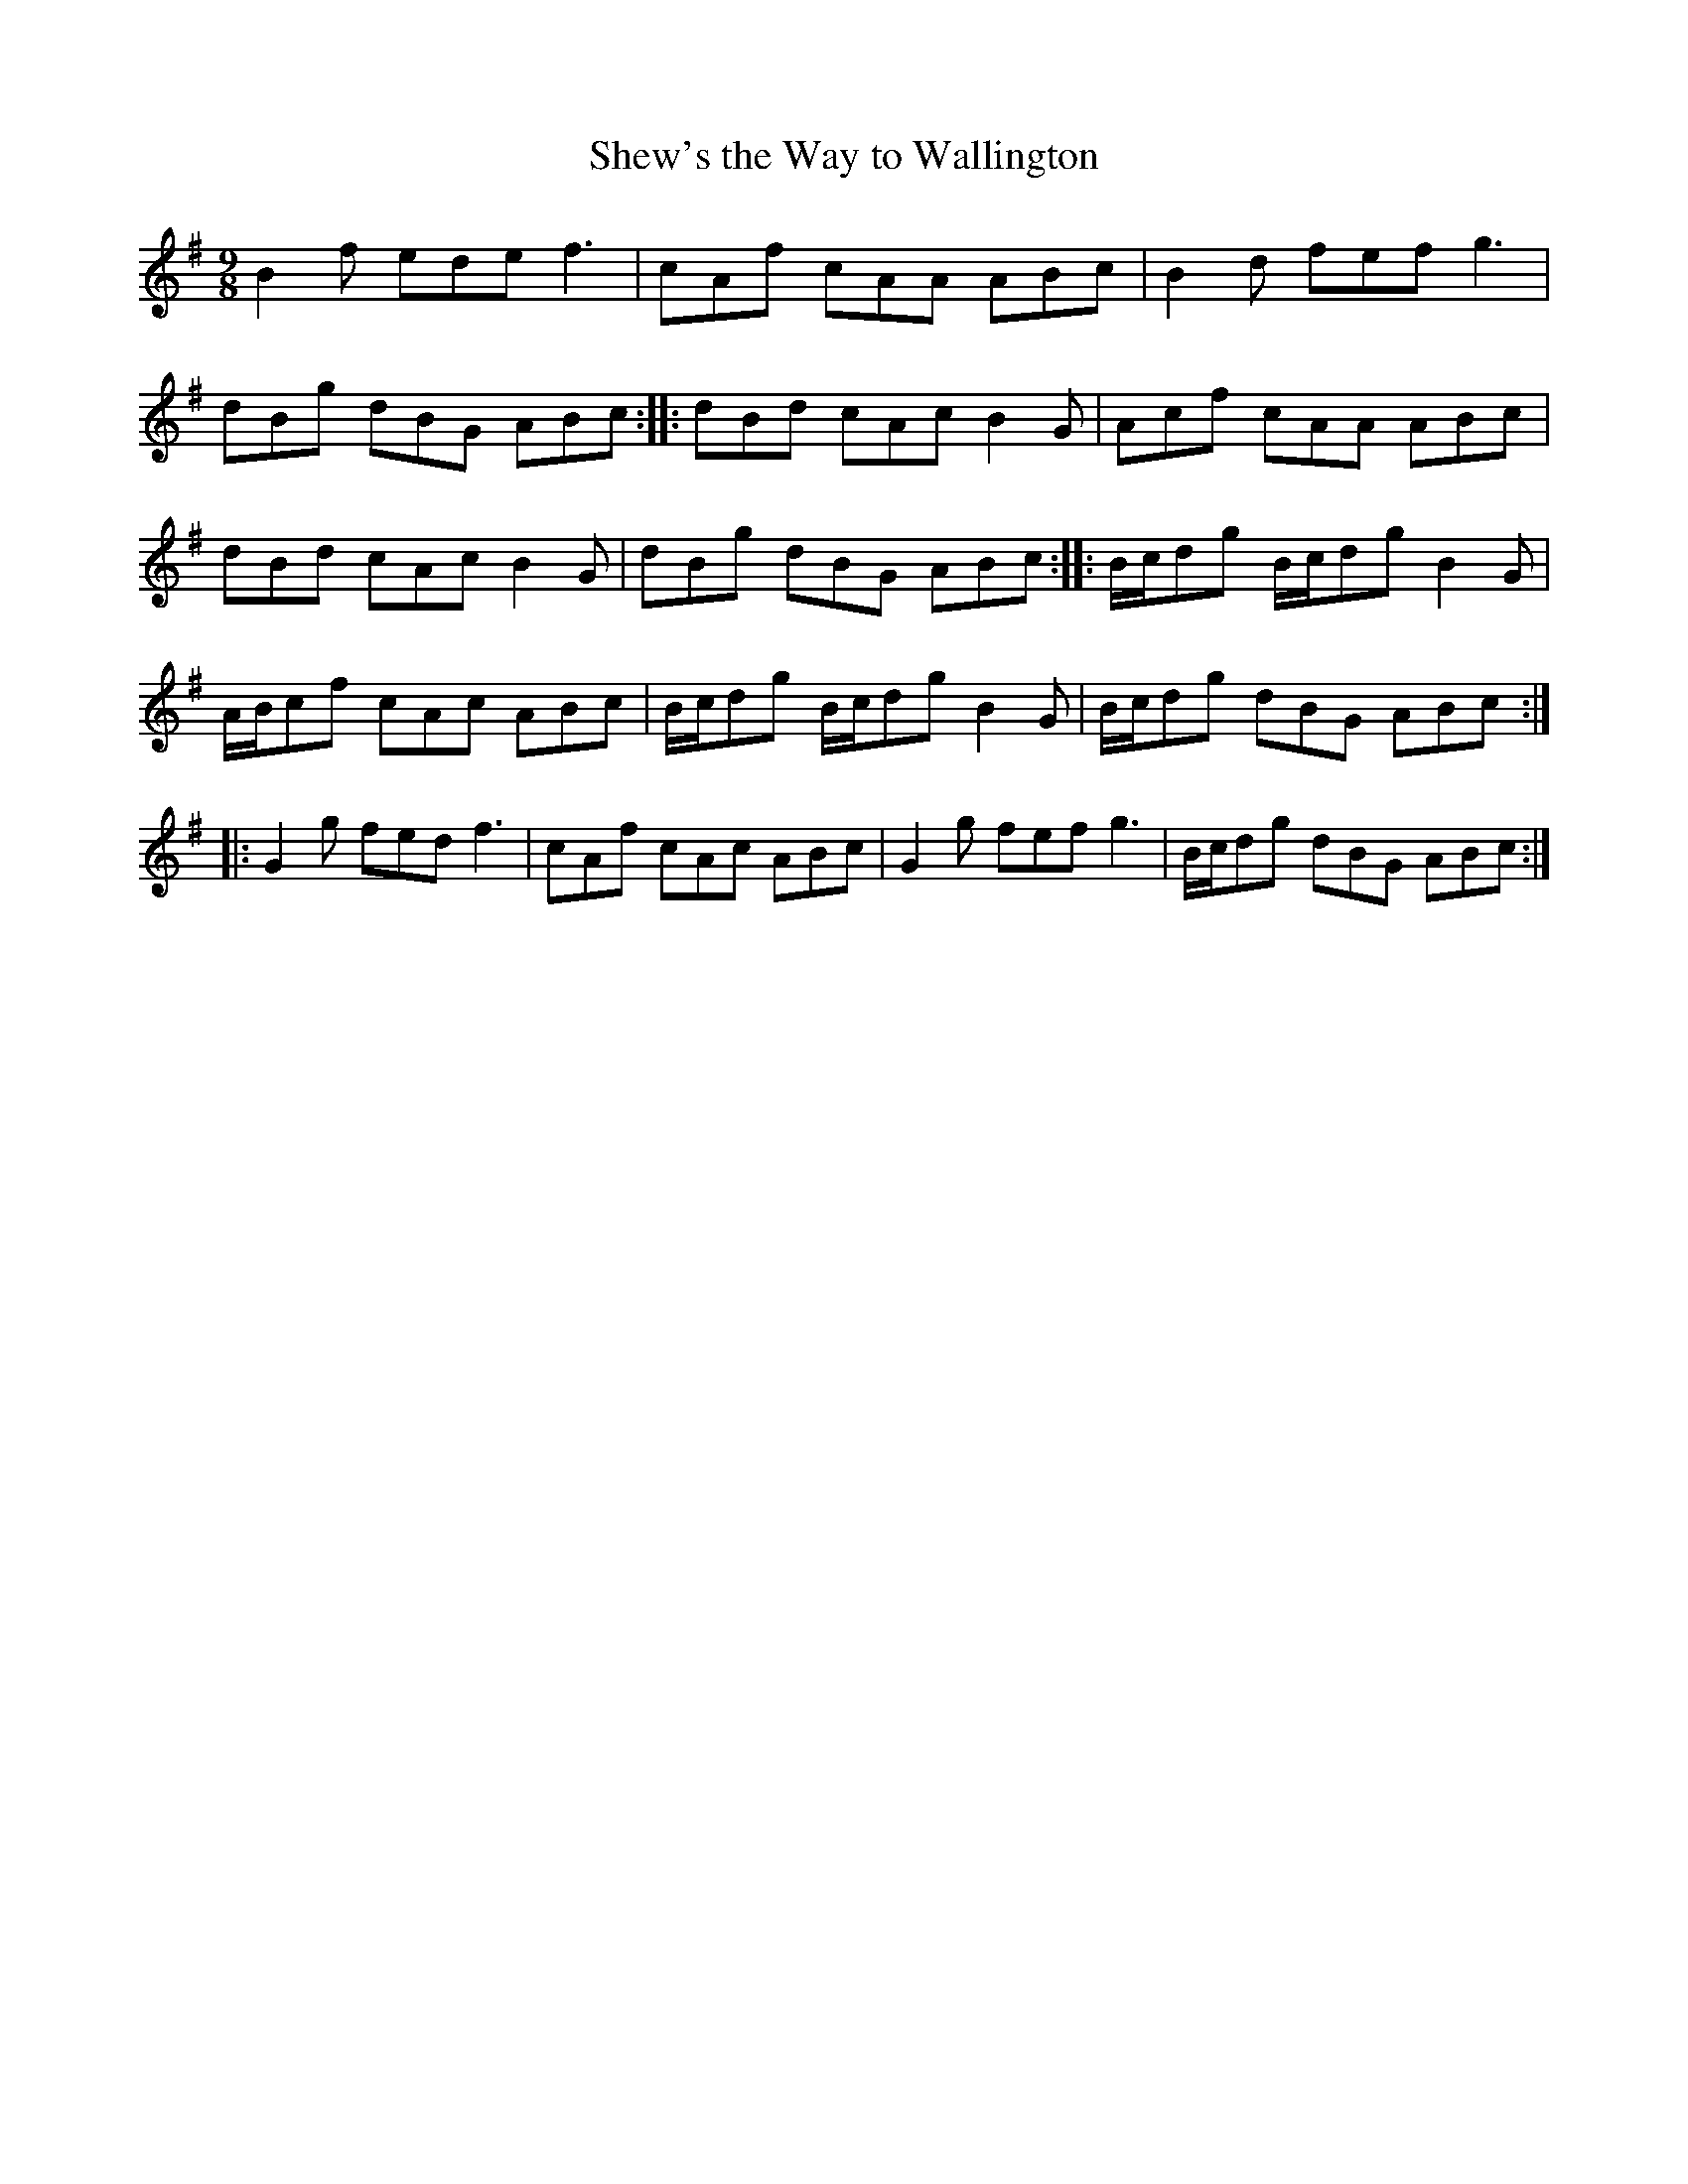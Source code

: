 X:34
T:Shew's the Way to Wallington
S:Northumbrian Minstrelsy
M:9/8
L:1/8
K:G
B2f ede f3 | cAf cAA ABc | B2d fef g3 |
dBg dBG ABc :: dBd cAc B2G | Acf cAA ABc |
dBd cAc B2 G | dBg dBG ABc :: B/c/dg B/c/dg B2G |
A/B/cf cAc ABc | B/c/dg B/c/dg B2G | B/c/dg dBG ABc ::
G2g fed f3 | cAf cAc ABc | G2g fef g3 | B/c/dg dBG ABc :|
